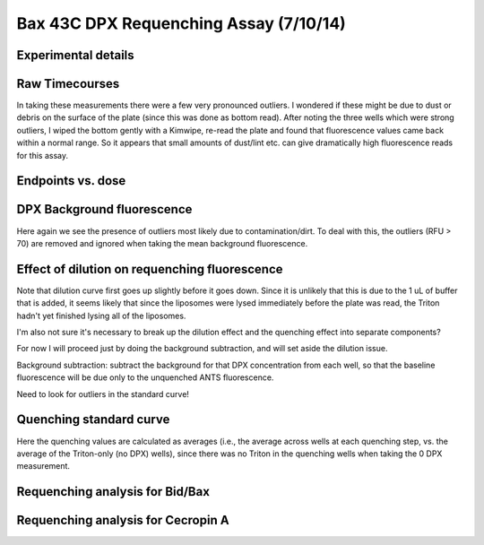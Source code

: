 .. _140710_Bax_43C_DPX:

Bax 43C DPX Requenching Assay (7/10/14)
=======================================

Experimental details
--------------------

.. ipython:: python

    from tbidbaxlipo.plots.layout_140710 import *
    # The first Bax dilution series
    print '\n'.join([str(l) for l in bax_labels1])
    # The second Bax dilution series
    print '\n'.join([str(l) for l in bax_labels2])
    # The Cecropin A dilution series
    print '\n'.join(['%s: %s' % (str(k), str(v))
                     for k, v in cec_layout.iteritems()])
    # The wells containing liposomes only:
    print str(dpx_std_wells)
    # The list of DPX volumes added at each std. curve step
    print dpx_vol_steps
    # The list of concentrations at each std. curve step (in Molar)
    print str(dpx_concs)

Raw Timecourses
---------------

In taking these measurements there were a few very pronounced outliers. I
wondered if these might be due to dust or debris on the surface of the plate
(since this was done as bottom read). After noting the three wells which
were strong outliers, I wiped the bottom gently with a Kimwipe, re-read the
plate and found that fluorescence values came back within a normal range.
So it appears that small amounts of dust/lint etc. can give dramatically
high fluorescence reads for this assay.

.. plot::
    :context:

    from tbidbaxlipo.plots.layout_140710 import *
    plt.close('all')
    plt.figure()
    plot_all(bax_wells)
    plt.title('Bax timecourses')

.. plot::
    :context:

    plt.close('all')
    plt.figure()
    plot_all(cec_wells)
    plt.title('Cecropin A timecourses')



Endpoints vs. dose
------------------

.. plot::
    :context:

    plt.close('all')
    plot_endpoints_vs_dose(bax_averages, bax_layout)
    plt.title('Bax endpoints')

.. plot::
    :context:

    plt.close('all')
    plot_endpoints_vs_dose(cec_averages, cec_layout)
    plt.title('Cecropin A endpoints')


DPX Background fluorescence
---------------------------

Here again we see the presence of outliers most likely due to
contamination/dirt.  To deal with this, the outliers (RFU > 70) are removed and
ignored when taking the mean background fluorescence.

.. plot::
    :context:

    plt.close('all')
    ## DPX BACKGROUND FLUORESCENCE
    # These are the wells in the plate that contain buffer only but to which
    # DPX is also added; used for background subtraction
    bg_wells = ['A%d' % well_num for well_num in range(1, 13)]
    # Iterate over the DPX files, collecting bg values
    bg_matrix = np.zeros((len(dpx_std_file_list), len(bg_wells)))
    for file_index, file in enumerate(dpx_std_file_list):
        wells = read_flexstation_kinetics(file)
        for well_index, bg_well in enumerate(bg_wells):
            bg_matrix[file_index, well_index] = np.mean(wells[bg_well][VALUE])
    # If we plot the BG values as a function of DPX concentration, we can identify
    # the outliers (probably a result of a piece of lint/debris on the surface of
    # the plate)
    plt.figure()
    plt.plot(dpx_concs, bg_matrix)
    plt.title('DPX background fluorescence')
    plt.xlabel('DPX concentration')
    plt.ylabel('ANTS (RFU)')
    # We set the outlier values to NaN
    bg_matrix[bg_matrix > 70] = np.nan
    # Now, we take the mean at each DPX concentration. These are the values we
    # will subtract from every well before calculating quenching.
    bg_avgs = np.nanmean(bg_matrix, axis=1)
    # We replot, with means and error bars
    plt.figure()
    plt.errorbar(dpx_concs, np.nanmean(bg_matrix, axis=1),
                 yerr=np.nanstd(bg_matrix, axis=1), color='k', linewidth=2)
    plt.title('DPX background fluorescence, average')
    plt.xlabel('DPX concentration')
    plt.ylabel('ANTS (RFU)')

Effect of dilution on requenching fluorescence
----------------------------------------------

Note that dilution curve first goes up slightly before it goes down.  Since it
is unlikely that this is due to the 1 uL of buffer that is added, it seems
likely that since the liposomes were lysed immediately before the plate was
read, the Triton hadn't yet finished lysing all of the liposomes.

I'm also not sure it's necessary to break up the dilution effect and the
quenching effect into separate components?

For now I will proceed just by doing the background subtraction, and will set
aside the dilution issue.

Background subtraction: subtract the background for that DPX concentration from
each well, so that the baseline fluorescence will be due only to the unquenched
ANTS fluorescence.

Need to look for outliers in the standard curve!

.. plot::
    :context:

    plt.close('all')
    ## DILUTION
    # How much is the signal affected by the simple dilution of the wells?
    # To address this, added a row (F) to the plate that had liposomes lysed with
    # Triton, to which buffer (no DPX) was added at the same volumes as the DPX.

    dilution_wells = ['F%d' % well_num for well_num in range(1, 13)]

    # Iterate over the DPX files, collecting bg values
    dilution_matrix = np.zeros((len(dpx_std_file_list), len(dilution_wells)))
    for file_index, file in enumerate(dpx_std_file_list):
        wells = read_flexstation_kinetics(file)
        for well_index, d_well in enumerate(dilution_wells):
            dilution_matrix[file_index, well_index] = \
                        np.mean(wells[d_well][VALUE])

    # Normalize each value on a well-by-well basis according to the value with
    # no dilution.
    # The no dilution wells are in the first row (first file):
    no_dilution_wells = dilution_matrix[0, :]
    # Divide all wells by the values in the no dilution wells
    dilution_matrix = dilution_matrix / no_dilution_wells

    # Look for outliers
    plt.figure()
    plt.plot(dpx_vols_added, dilution_matrix)
    plt.title('Effect of dilution on fluorescence')
    plt.xlabel('Volume added')
    plt.ylabel('ANTS (RFU)')

    # No real outliers here.
    # Plot means with error bars:
    plt.figure()
    plt.errorbar(dpx_vols_added, np.mean(dilution_matrix, axis=1),
                 yerr=np.std(dilution_matrix, axis=1), color='k', linewidth=2)
    plt.title('Effect of dilution on fluorescence, average')
    plt.xlabel('Volume added')
    plt.ylabel('ANTS (RFU)')


Quenching standard curve
------------------------

Here the quenching values are calculated as averages (i.e., the average across
wells at each quenching step, vs. the average of the Triton-only (no DPX)
wells), since there was no Triton in the quenching wells when taking the 0 DPX
measurement.

.. plot::
    :context:

    plt.close('all')
    (i_avgs, i_sds, fmax_avg, fmax_sd) = \
            quenching_std_curve(dpx_std_file_list, dpx_std_wells, dpx_concs,
                                bg_avgs=bg_avgs)
    (ka, kd) = fit_std_curve(i_avgs, i_sds, dpx_concs)
    qd = get_quenching_dict(i_avgs, i_sds, dpx_vols_added)
    final_q = qd[dpx_vols_added[-1]]
    q_outs = np.array(qd.values())

Requenching analysis for Bid/Bax
--------------------------------

.. plot::
    :context:

    plt.close('all')
    (fmax_avgs, fmax_sds) = fmax_by_well(fmax_filename, bax_requench_wells,
                                         final_q, final_bg=bg_avgs[-1])
    requenching_analysis(dpx_std_file_list, bax_requench_wells, dpx_concs,
                         q_outs, fmax_avgs, fmax_sds, None, None, None, bg_avgs)


Requenching analysis for Cecropin A
-----------------------------------

.. plot::
    :context:

    plt.close('all')
    (fmax_avgs, fmax_sds) = fmax_by_well(fmax_filename, cec_requench_wells,
                                         final_q, final_bg=bg_avgs[-1])
    requenching_analysis(dpx_std_file_list, cec_requench_wells, dpx_concs,
                         q_outs, fmax_avgs, fmax_sds, None, None, None, bg_avgs)


